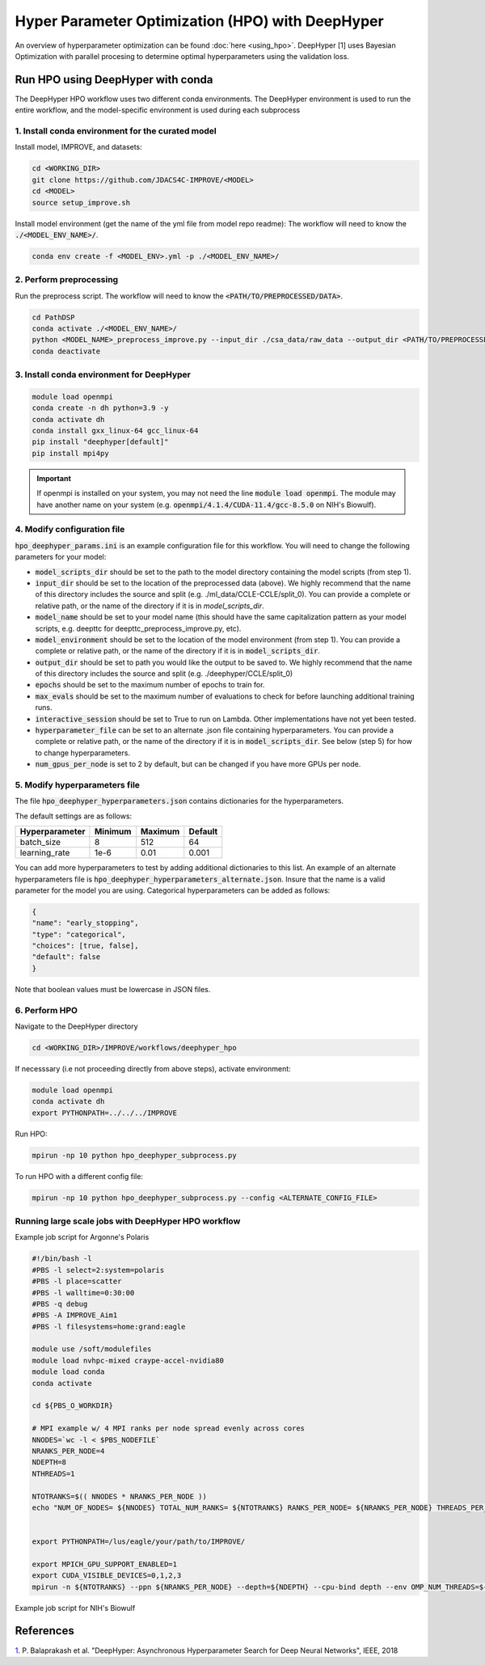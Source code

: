 Hyper Parameter Optimization (HPO) with DeepHyper
======================================================

An overview of hyperparameter optimization can be found :doc:`here <using_hpo>`. 
DeepHyper [1] uses Bayesian Optimization with parallel procesing to determine optimal hyperparameters using the validation loss.

Run HPO using DeepHyper with conda
-----------------------------------------------
The DeepHyper HPO workflow uses two different conda environments. 
The DeepHyper environment is used to run the entire workflow, and the model-specific environment is used during each subprocess

1. Install conda environment for the curated model 
^^^^^^^^^^^^^^^^^^^^^^^^^^^^^^^^^^^^^^^^^^^^^^^^^^^^^^^^^^^^^^
Install model, IMPROVE, and datasets:

.. code-block:: bash

    cd <WORKING_DIR>
    git clone https://github.com/JDACS4C-IMPROVE/<MODEL>
    cd <MODEL>
    source setup_improve.sh


Install model environment (get the name of the yml file from model repo readme):
The workflow will need to know the :code:`./<MODEL_ENV_NAME>/`.

.. code-block:: bash

    conda env create -f <MODEL_ENV>.yml -p ./<MODEL_ENV_NAME>/


2. Perform preprocessing
^^^^^^^^^^^^^^^^^^^^^^^^^^^^^^^^^^^^^^^^^^^^^^^^^^^^^^^^^^^^^^
Run the preprocess script. 
The workflow will need to know the :code:`<PATH/TO/PREPROCESSED/DATA>`.

.. code-block:: bash

    cd PathDSP
    conda activate ./<MODEL_ENV_NAME>/
    python <MODEL_NAME>_preprocess_improve.py --input_dir ./csa_data/raw_data --output_dir <PATH/TO/PREPROCESSED/DATA>
    conda deactivate


3. Install conda environment for DeepHyper
^^^^^^^^^^^^^^^^^^^^^^^^^^^^^^^^^^^^^^^^^^^^^^^^^^^^^^^^^^^^^^

.. code-block:: bash

    module load openmpi
    conda create -n dh python=3.9 -y
    conda activate dh
    conda install gxx_linux-64 gcc_linux-64
    pip install "deephyper[default]"
    pip install mpi4py

.. important::

    If openmpi is installed on your system, you may not need the line :code:`module load openmpi`. The module may have another name on your system (e.g. :code:`openmpi/4.1.4/CUDA-11.4/gcc-8.5.0` on NIH's Biowulf).

4. Modify configuration file
^^^^^^^^^^^^^^^^^^^^^^^^^^^^^^^^^^^^^^^^^^^^^^^^^^^^^^^^^^^^^^
:code:`hpo_deephyper_params.ini` is an example configuration file for this workflow.
You will need to change the following parameters for your model:

* :code:`model_scripts_dir` should be set to the path to the model directory containing the model scripts (from step 1).

* :code:`input_dir` should be set to the location of the preprocessed data (above). We highly recommend that the name of this directory includes the source and split (e.g. ./ml_data/CCLE-CCLE/split_0). You can provide a complete or relative path, or the name of the directory if it is in `model_scripts_dir`.

* :code:`model_name` should be set to your model name (this should have the same capitalization pattern as your model scripts, e.g. deepttc for deepttc_preprocess_improve.py, etc).

* :code:`model_environment` should be set to the location of the model environment (from step 1). You can provide a complete or relative path, or the name of the directory if it is in :code:`model_scripts_dir`.

* :code:`output_dir` should be set to path you would like the output to be saved to. We highly recommend that the name of this directory includes the source and split (e.g. ./deephyper/CCLE/split_0)

* :code:`epochs` should be set to the maximum number of epochs to train for.

* :code:`max_evals` should be set to the maximum number of evaluations to check for before launching additional training runs.

* :code:`interactive_session` should be set to True to run on Lambda. Other implementations have not yet been tested.

* :code:`hyperparameter_file` can be set to an alternate .json file containing hyperparameters. You can provide a complete or relative path, or the name of the directory if it is in :code:`model_scripts_dir`. See below (step 5) for how to change hyperparameters.

* :code:`num_gpus_per_node` is set to 2 by default, but can be changed if you have more GPUs per node.


5. Modify hyperparameters file
^^^^^^^^^^^^^^^^^^^^^^^^^^^^^^^^^^^^^^^^^^^^^^^^^^^^^^^^^^^^^^
The file :code:`hpo_deephyper_hyperparameters.json` contains dictionaries for the hyperparameters.

The default settings are as follows:

.. list-table::

   * - **Hyperparameter**
     - **Minimum**
     - **Maximum**
     - **Default**
   * - batch_size
     - 8
     - 512
     - 64
   * - learning_rate
     - 1e-6
     - 0.01
     - 0.001

You can add more hyperparameters to test by adding additional dictionaries to this list. An example of an alternate hyperparameters file is :code:`hpo_deephyper_hyperparameters_alternate.json`. Insure that the name is a valid parameter for the model you are using. Categorical hyperparameters can be added as follows:

.. code-block:: bash

    {
    "name": "early_stopping",
    "type": "categorical",
    "choices": [true, false], 
    "default": false
    }

Note that boolean values must be lowercase in JSON files.


6. Perform HPO
^^^^^^^^^^^^^^^^^^^^^^^^^^^^^^^^^^^^^^^^^^^^^^^^^^^^^^^^^^^^^^
Navigate to the DeepHyper directory

.. code-block:: bash

    cd <WORKING_DIR>/IMPROVE/workflows/deephyper_hpo

If necesssary (i.e not proceeding directly from above steps), activate environment:

.. code-block:: bash

    module load openmpi 
    conda activate dh
    export PYTHONPATH=../../../IMPROVE


Run HPO:

.. code-block:: bash

    mpirun -np 10 python hpo_deephyper_subprocess.py


To run HPO with a different config file:

.. code-block:: bash

    mpirun -np 10 python hpo_deephyper_subprocess.py --config <ALTERNATE_CONFIG_FILE>




Running large scale jobs with DeepHyper HPO workflow
^^^^^^^^^^^^^^^^^^^^^^^^^^^^^^^^^^^^^^^^^^^^^^^^^^^^^^^^^^


Example job script for Argonne's Polaris

.. code-block:: bash

    #!/bin/bash -l
    #PBS -l select=2:system=polaris
    #PBS -l place=scatter
    #PBS -l walltime=0:30:00
    #PBS -q debug 
    #PBS -A IMPROVE_Aim1
    #PBS -l filesystems=home:grand:eagle

    module use /soft/modulefiles
    module load nvhpc-mixed craype-accel-nvidia80
    module load conda
    conda activate 

    cd ${PBS_O_WORKDIR}

    # MPI example w/ 4 MPI ranks per node spread evenly across cores
    NNODES=`wc -l < $PBS_NODEFILE`
    NRANKS_PER_NODE=4
    NDEPTH=8
    NTHREADS=1

    NTOTRANKS=$(( NNODES * NRANKS_PER_NODE ))
    echo "NUM_OF_NODES= ${NNODES} TOTAL_NUM_RANKS= ${NTOTRANKS} RANKS_PER_NODE= ${NRANKS_PER_NODE} THREADS_PER_RANK= ${NTHREADS}"


    export PYTHONPATH=/lus/eagle/your/path/to/IMPROVE/

    export MPICH_GPU_SUPPORT_ENABLED=1
    export CUDA_VISIBLE_DEVICES=0,1,2,3
    mpirun -n ${NTOTRANKS} --ppn ${NRANKS_PER_NODE} --depth=${NDEPTH} --cpu-bind depth --env OMP_NUM_THREADS=${NTHREADS} python hpo_deephyper_subprocess.py


Example job script for NIH's Biowulf

.. code-block:: bash
    
References
------------
`1. <https://ieeexplore.ieee.org/document/8638041>`_ P. Balaprakash et al. "DeepHyper: Asynchronous Hyperparameter Search for Deep Neural Networks", IEEE, 2018 


